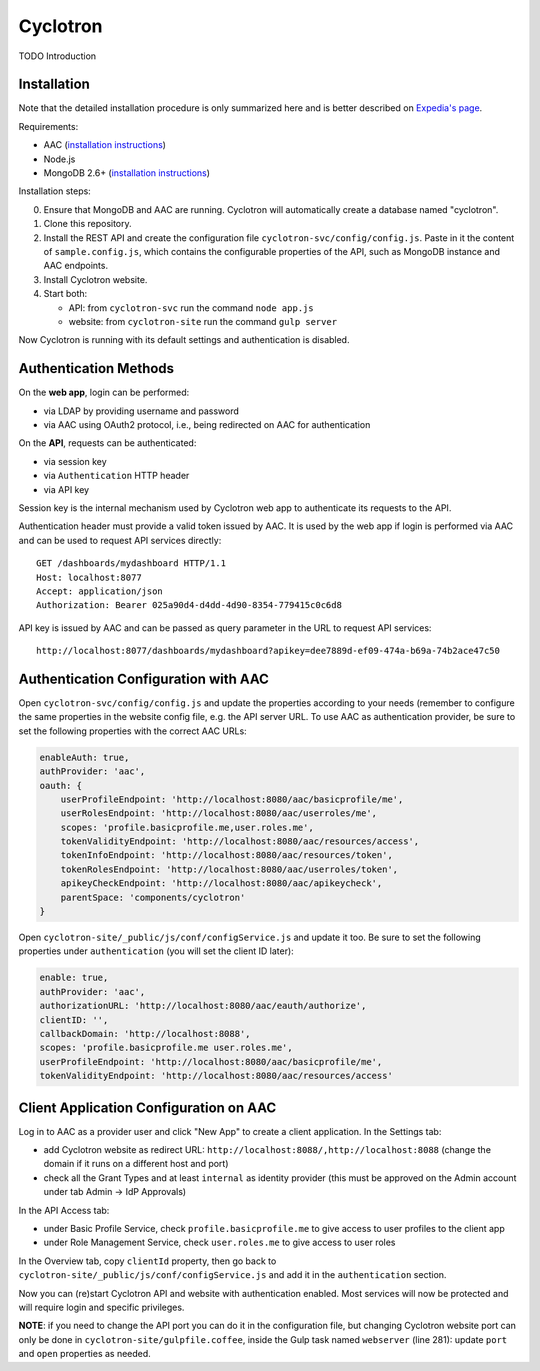 Cyclotron
=============

TODO Introduction

Installation
------------

Note that the detailed installation procedure is only summarized here and is better described on `Expedia's page`_.

Requirements:

- AAC (`installation instructions <https://github.com/smartcommunitylab/AAC>`_)
- Node.js
- MongoDB 2.6+ (`installation instructions <http://docs.mongodb.org/manual/installation/>`_)

Installation steps:

0. Ensure that MongoDB and AAC are running. Cyclotron will automatically create a database named "cyclotron".
1. Clone this repository.
2. Install the REST API and create the configuration file ``cyclotron-svc/config/config.js``. Paste in it the content of ``sample.config.js``, which contains the configurable properties of the API, such as MongoDB instance and AAC endpoints.
3. Install Cyclotron website.
4. Start both:

   - API: from ``cyclotron-svc`` run the command ``node app.js``
   - website: from ``cyclotron-site`` run the command ``gulp server``

Now Cyclotron is running with its default settings and authentication is disabled.

Authentication Methods
----------------------

On the **web app**, login can be performed:

- via LDAP by providing username and password
- via AAC using OAuth2 protocol, i.e., being redirected on AAC for authentication

On the **API**, requests can be authenticated:

- via session key
- via ``Authentication`` HTTP header
- via API key

Session key is the internal mechanism used by Cyclotron web app to authenticate its requests to the API.

Authentication header must provide a valid token issued by AAC. It is used by the web app if login is performed via AAC and can be used to request API services directly:

::

   GET /dashboards/mydashboard HTTP/1.1
   Host: localhost:8077
   Accept: application/json
   Authorization: Bearer 025a90d4-d4dd-4d90-8354-779415c0c6d8

API key is issued by AAC and can be passed as query parameter in the URL to request API services:

::

   http://localhost:8077/dashboards/mydashboard?apikey=dee7889d-ef09-474a-b69a-74b2ace47c50

Authentication Configuration with AAC
-------------------------------------
Open ``cyclotron-svc/config/config.js`` and update the properties according to your needs (remember to configure the same properties in the website config file, e.g. the API server URL. To use AAC as authentication provider, be sure to set the following properties with the correct AAC URLs:

.. code:: javascript

   enableAuth: true,
   authProvider: 'aac',
   oauth: {
       userProfileEndpoint: 'http://localhost:8080/aac/basicprofile/me',
       userRolesEndpoint: 'http://localhost:8080/aac/userroles/me',
       scopes: 'profile.basicprofile.me,user.roles.me',
       tokenValidityEndpoint: 'http://localhost:8080/aac/resources/access',
       tokenInfoEndpoint: 'http://localhost:8080/aac/resources/token',
       tokenRolesEndpoint: 'http://localhost:8080/aac/userroles/token',
       apikeyCheckEndpoint: 'http://localhost:8080/aac/apikeycheck',
       parentSpace: 'components/cyclotron'
   }

Open ``cyclotron-site/_public/js/conf/configService.js`` and update it too. Be sure to set the following properties under ``authentication`` (you will set the client ID later):

.. code:: javascript

   enable: true,
   authProvider: 'aac',
   authorizationURL: 'http://localhost:8080/aac/eauth/authorize',
   clientID: '',
   callbackDomain: 'http://localhost:8088',
   scopes: 'profile.basicprofile.me user.roles.me',
   userProfileEndpoint: 'http://localhost:8080/aac/basicprofile/me',
   tokenValidityEndpoint: 'http://localhost:8080/aac/resources/access'

Client Application Configuration on AAC
---------------------------------------

Log in to AAC as a provider user and click "New App" to create a client application. In the Settings tab:

- add Cyclotron website as redirect URL: ``http://localhost:8088/,http://localhost:8088`` (change the domain if it runs on a different host and port)
- check all the Grant Types and at least ``internal`` as identity provider (this must be approved on the Admin account under tab Admin -> IdP Approvals)

In the API Access tab:

- under Basic Profile Service, check ``profile.basicprofile.me`` to give access to user profiles to the client app
- under Role Management Service, check ``user.roles.me`` to give access to user roles

In the Overview tab, copy ``clientId`` property, then go back to ``cyclotron-site/_public/js/conf/configService.js`` and add it in the ``authentication`` section.

Now you can (re)start Cyclotron API and website with authentication enabled. Most services will now be protected and will require login and specific privileges.

**NOTE**: if you need to change the API port you can do it in the configuration file, but changing Cyclotron website port can only be done in ``cyclotron-site/gulpfile.coffee``, inside the Gulp task named ``webserver`` (line 281): update ``port`` and ``open`` properties as needed.




  
.. _Expedia's page: https://github.com/ExpediaInceCommercePlatform/cyclotron
